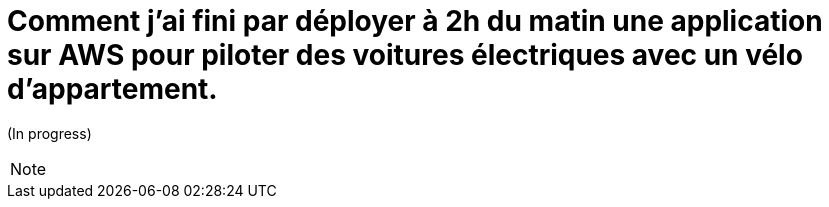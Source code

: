 = Comment j'ai fini par déployer à 2h du matin une application sur AWS pour piloter des voitures électriques avec un vélo d'appartement.
:source-highlighter: highlightjs
:revealjs_theme: league
:revealjs_progress: true
:revealjs_slideNumber: true
:revealjs_history: true
:revealjs_history: true
:customcss: {runtimePrezDir}themes/onepoint/styles.css

(In progress)

[NOTE.speaker]
====
====

